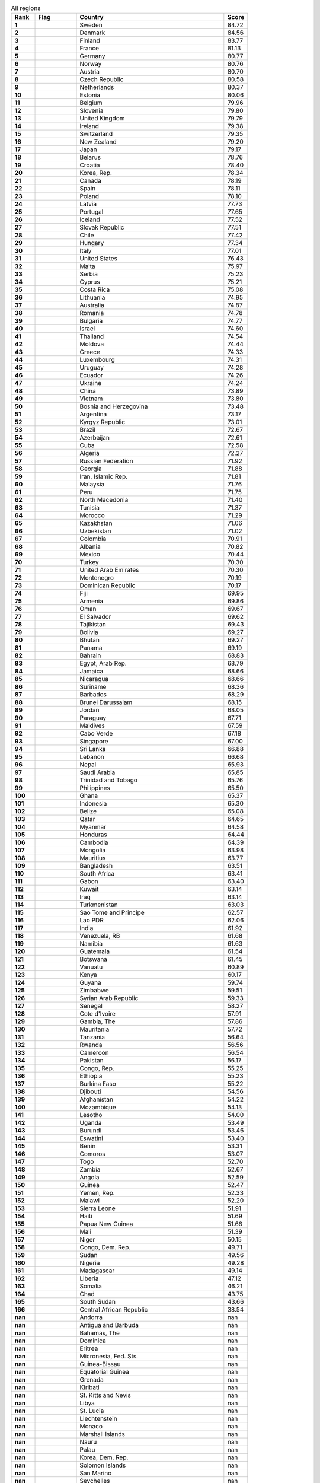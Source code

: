 .. list-table:: All regions
   :widths: 4 7 25 4
   :header-rows: 1
   :stub-columns: 1

   * - Rank
     - Flag
     - Country
     - Score
   * - 1
     - .. figure:: /flags/tn_se-flag.gif
          :height: 50px
          :width: 50px
     - Sweden
     - 84.72
   * - 2
     - .. figure:: /flags/tn_dk-flag.gif
          :height: 50px
          :width: 50px
     - Denmark
     - 84.56
   * - 3
     - .. figure:: /flags/tn_fi-flag.gif
          :height: 50px
          :width: 50px
     - Finland
     - 83.77
   * - 4
     - .. figure:: /flags/tn_fr-flag.gif
          :height: 50px
          :width: 50px
     - France
     - 81.13
   * - 5
     - .. figure:: /flags/tn_de-flag.gif
          :height: 50px
          :width: 50px
     - Germany
     - 80.77
   * - 6
     - .. figure:: /flags/tn_no-flag.gif
          :height: 50px
          :width: 50px
     - Norway
     - 80.76
   * - 7
     - .. figure:: /flags/tn_at-flag.gif
          :height: 50px
          :width: 50px
     - Austria
     - 80.70
   * - 8
     - .. figure:: /flags/tn_cz-flag.gif
          :height: 50px
          :width: 50px
     - Czech Republic
     - 80.58
   * - 9
     - .. figure:: /flags/tn_nl-flag.gif
          :height: 50px
          :width: 50px
     - Netherlands
     - 80.37
   * - 10
     - .. figure:: /flags/tn_ee-flag.gif
          :height: 50px
          :width: 50px
     - Estonia
     - 80.06
   * - 11
     - .. figure:: /flags/tn_be-flag.gif
          :height: 50px
          :width: 50px
     - Belgium
     - 79.96
   * - 12
     - .. figure:: /flags/tn_si-flag.gif
          :height: 50px
          :width: 50px
     - Slovenia
     - 79.80
   * - 13
     - .. figure:: /flags/tn_gb-flag.gif
          :height: 50px
          :width: 50px
     - United Kingdom
     - 79.79
   * - 14
     - .. figure:: /flags/tn_ie-flag.gif
          :height: 50px
          :width: 50px
     - Ireland
     - 79.38
   * - 15
     - .. figure:: /flags/tn_ch-flag.gif
          :height: 50px
          :width: 50px
     - Switzerland
     - 79.35
   * - 16
     - .. figure:: /flags/tn_nz-flag.gif
          :height: 50px
          :width: 50px
     - New Zealand
     - 79.20
   * - 17
     - .. figure:: /flags/tn_jp-flag.gif
          :height: 50px
          :width: 50px
     - Japan
     - 79.17
   * - 18
     - .. figure:: /flags/tn_by-flag.gif
          :height: 50px
          :width: 50px
     - Belarus
     - 78.76
   * - 19
     - .. figure:: /flags/tn_hr-flag.gif
          :height: 50px
          :width: 50px
     - Croatia
     - 78.40
   * - 20
     - .. figure:: /flags/tn_kr-flag.gif
          :height: 50px
          :width: 50px
     - Korea, Rep.
     - 78.34
   * - 21
     - .. figure:: /flags/tn_ca-flag.gif
          :height: 50px
          :width: 50px
     - Canada
     - 78.19
   * - 22
     - .. figure:: /flags/tn_es-flag.gif
          :height: 50px
          :width: 50px
     - Spain
     - 78.11
   * - 23
     - .. figure:: /flags/tn_pl-flag.gif
          :height: 50px
          :width: 50px
     - Poland
     - 78.10
   * - 24
     - .. figure:: /flags/tn_lv-flag.gif
          :height: 50px
          :width: 50px
     - Latvia
     - 77.73
   * - 25
     - .. figure:: /flags/tn_pt-flag.gif
          :height: 50px
          :width: 50px
     - Portugal
     - 77.65
   * - 26
     - .. figure:: /flags/tn_is-flag.gif
          :height: 50px
          :width: 50px
     - Iceland
     - 77.52
   * - 27
     - .. figure:: /flags/tn_sk-flag.gif
          :height: 50px
          :width: 50px
     - Slovak Republic
     - 77.51
   * - 28
     - .. figure:: /flags/tn_cl-flag.gif
          :height: 50px
          :width: 50px
     - Chile
     - 77.42
   * - 29
     - .. figure:: /flags/tn_hu-flag.gif
          :height: 50px
          :width: 50px
     - Hungary
     - 77.34
   * - 30
     - .. figure:: /flags/tn_it-flag.gif
          :height: 50px
          :width: 50px
     - Italy
     - 77.01
   * - 31
     - .. figure:: /flags/tn_us-flag.gif
          :height: 50px
          :width: 50px
     - United States
     - 76.43
   * - 32
     - .. figure:: /flags/tn_mt-flag.gif
          :height: 50px
          :width: 50px
     - Malta
     - 75.97
   * - 33
     - .. figure:: /flags/tn_rs-flag.gif
          :height: 50px
          :width: 50px
     - Serbia
     - 75.23
   * - 34
     - .. figure:: /flags/tn_cy-flag.gif
          :height: 50px
          :width: 50px
     - Cyprus
     - 75.21
   * - 35
     - .. figure:: /flags/tn_cr-flag.gif
          :height: 50px
          :width: 50px
     - Costa Rica
     - 75.08
   * - 36
     - .. figure:: /flags/tn_lt-flag.gif
          :height: 50px
          :width: 50px
     - Lithuania
     - 74.95
   * - 37
     - .. figure:: /flags/tn_au-flag.gif
          :height: 50px
          :width: 50px
     - Australia
     - 74.87
   * - 38
     - .. figure:: /flags/tn_ro-flag.gif
          :height: 50px
          :width: 50px
     - Romania
     - 74.78
   * - 39
     - .. figure:: /flags/tn_bg-flag.gif
          :height: 50px
          :width: 50px
     - Bulgaria
     - 74.77
   * - 40
     - .. figure:: /flags/tn_il-flag.gif
          :height: 50px
          :width: 50px
     - Israel
     - 74.60
   * - 41
     - .. figure:: /flags/tn_th-flag.gif
          :height: 50px
          :width: 50px
     - Thailand
     - 74.54
   * - 42
     - .. figure:: /flags/tn_md-flag.gif
          :height: 50px
          :width: 50px
     - Moldova
     - 74.44
   * - 43
     - .. figure:: /flags/tn_gr-flag.gif
          :height: 50px
          :width: 50px
     - Greece
     - 74.33
   * - 44
     - .. figure:: /flags/tn_lu-flag.gif
          :height: 50px
          :width: 50px
     - Luxembourg
     - 74.31
   * - 45
     - .. figure:: /flags/tn_uy-flag.gif
          :height: 50px
          :width: 50px
     - Uruguay
     - 74.28
   * - 46
     - .. figure:: /flags/tn_ec-flag.gif
          :height: 50px
          :width: 50px
     - Ecuador
     - 74.26
   * - 47
     - .. figure:: /flags/tn_ua-flag.gif
          :height: 50px
          :width: 50px
     - Ukraine
     - 74.24
   * - 48
     - .. figure:: /flags/tn_cn-flag.gif
          :height: 50px
          :width: 50px
     - China
     - 73.89
   * - 49
     - .. figure:: /flags/tn_vn-flag.gif
          :height: 50px
          :width: 50px
     - Vietnam
     - 73.80
   * - 50
     - .. figure:: /flags/tn_ba-flag.gif
          :height: 50px
          :width: 50px
     - Bosnia and Herzegovina
     - 73.48
   * - 51
     - .. figure:: /flags/tn_ar-flag.gif
          :height: 50px
          :width: 50px
     - Argentina
     - 73.17
   * - 52
     - .. figure:: /flags/tn_kg-flag.gif
          :height: 50px
          :width: 50px
     - Kyrgyz Republic
     - 73.01
   * - 53
     - .. figure:: /flags/tn_br-flag.gif
          :height: 50px
          :width: 50px
     - Brazil
     - 72.67
   * - 54
     - .. figure:: /flags/tn_az-flag.gif
          :height: 50px
          :width: 50px
     - Azerbaijan
     - 72.61
   * - 55
     - .. figure:: /flags/tn_cu-flag.gif
          :height: 50px
          :width: 50px
     - Cuba
     - 72.58
   * - 56
     - .. figure:: /flags/tn_dz-flag.gif
          :height: 50px
          :width: 50px
     - Algeria
     - 72.27
   * - 57
     - .. figure:: /flags/tn_ru-flag.gif
          :height: 50px
          :width: 50px
     - Russian Federation
     - 71.92
   * - 58
     - .. figure:: /flags/tn_ge-flag.gif
          :height: 50px
          :width: 50px
     - Georgia
     - 71.88
   * - 59
     - .. figure:: /flags/tn_ir-flag.gif
          :height: 50px
          :width: 50px
     - Iran, Islamic Rep.
     - 71.81
   * - 60
     - .. figure:: /flags/tn_my-flag.gif
          :height: 50px
          :width: 50px
     - Malaysia
     - 71.76
   * - 61
     - .. figure:: /flags/tn_pe-flag.gif
          :height: 50px
          :width: 50px
     - Peru
     - 71.75
   * - 62
     - .. figure:: /flags/tn_mk-flag.gif
          :height: 50px
          :width: 50px
     - North Macedonia
     - 71.40
   * - 63
     - .. figure:: /flags/tn_tn-flag.gif
          :height: 50px
          :width: 50px
     - Tunisia
     - 71.37
   * - 64
     - .. figure:: /flags/tn_ma-flag.gif
          :height: 50px
          :width: 50px
     - Morocco
     - 71.29
   * - 65
     - .. figure:: /flags/tn_kz-flag.gif
          :height: 50px
          :width: 50px
     - Kazakhstan
     - 71.06
   * - 66
     - .. figure:: /flags/tn_uz-flag.gif
          :height: 50px
          :width: 50px
     - Uzbekistan
     - 71.02
   * - 67
     - .. figure:: /flags/tn_co-flag.gif
          :height: 50px
          :width: 50px
     - Colombia
     - 70.91
   * - 68
     - .. figure:: /flags/tn_al-flag.gif
          :height: 50px
          :width: 50px
     - Albania
     - 70.82
   * - 69
     - .. figure:: /flags/tn_mx-flag.gif
          :height: 50px
          :width: 50px
     - Mexico
     - 70.44
   * - 70
     - .. figure:: /flags/tn_tr-flag.gif
          :height: 50px
          :width: 50px
     - Turkey
     - 70.30
   * - 71
     - .. figure:: /flags/tn_ae-flag.gif
          :height: 50px
          :width: 50px
     - United Arab Emirates
     - 70.30
   * - 72
     - .. figure:: /flags/tn_me-flag.gif
          :height: 50px
          :width: 50px
     - Montenegro
     - 70.19
   * - 73
     - .. figure:: /flags/tn_do-flag.gif
          :height: 50px
          :width: 50px
     - Dominican Republic
     - 70.17
   * - 74
     - .. figure:: /flags/tn_fj-flag.gif
          :height: 50px
          :width: 50px
     - Fiji
     - 69.95
   * - 75
     - .. figure:: /flags/tn_am-flag.gif
          :height: 50px
          :width: 50px
     - Armenia
     - 69.86
   * - 76
     - .. figure:: /flags/tn_om-flag.gif
          :height: 50px
          :width: 50px
     - Oman
     - 69.67
   * - 77
     - .. figure:: /flags/tn_sv-flag.gif
          :height: 50px
          :width: 50px
     - El Salvador
     - 69.62
   * - 78
     - .. figure:: /flags/tn_tj-flag.gif
          :height: 50px
          :width: 50px
     - Tajikistan
     - 69.43
   * - 79
     - .. figure:: /flags/tn_bo-flag.gif
          :height: 50px
          :width: 50px
     - Bolivia
     - 69.27
   * - 80
     - .. figure:: /flags/tn_bt-flag.gif
          :height: 50px
          :width: 50px
     - Bhutan
     - 69.27
   * - 81
     - .. figure:: /flags/tn_pa-flag.gif
          :height: 50px
          :width: 50px
     - Panama
     - 69.19
   * - 82
     - .. figure:: /flags/tn_bh-flag.gif
          :height: 50px
          :width: 50px
     - Bahrain
     - 68.83
   * - 83
     - .. figure:: /flags/tn_eg-flag.gif
          :height: 50px
          :width: 50px
     - Egypt, Arab Rep.
     - 68.79
   * - 84
     - .. figure:: /flags/tn_jm-flag.gif
          :height: 50px
          :width: 50px
     - Jamaica
     - 68.66
   * - 85
     - .. figure:: /flags/tn_ni-flag.gif
          :height: 50px
          :width: 50px
     - Nicaragua
     - 68.66
   * - 86
     - .. figure:: /flags/tn_sr-flag.gif
          :height: 50px
          :width: 50px
     - Suriname
     - 68.36
   * - 87
     - .. figure:: /flags/tn_bb-flag.gif
          :height: 50px
          :width: 50px
     - Barbados
     - 68.29
   * - 88
     - .. figure:: /flags/tn_bn-flag.gif
          :height: 50px
          :width: 50px
     - Brunei Darussalam
     - 68.15
   * - 89
     - .. figure:: /flags/tn_jo-flag.gif
          :height: 50px
          :width: 50px
     - Jordan
     - 68.05
   * - 90
     - .. figure:: /flags/tn_py-flag.gif
          :height: 50px
          :width: 50px
     - Paraguay
     - 67.71
   * - 91
     - .. figure:: /flags/tn_mv-flag.gif
          :height: 50px
          :width: 50px
     - Maldives
     - 67.59
   * - 92
     - .. figure:: /flags/tn_cv-flag.gif
          :height: 50px
          :width: 50px
     - Cabo Verde
     - 67.18
   * - 93
     - .. figure:: /flags/tn_sg-flag.gif
          :height: 50px
          :width: 50px
     - Singapore
     - 67.00
   * - 94
     - .. figure:: /flags/tn_lk-flag.gif
          :height: 50px
          :width: 50px
     - Sri Lanka
     - 66.88
   * - 95
     - .. figure:: /flags/tn_lb-flag.gif
          :height: 50px
          :width: 50px
     - Lebanon
     - 66.68
   * - 96
     - .. figure:: /flags/tn_np-flag.gif
          :height: 50px
          :width: 50px
     - Nepal
     - 65.93
   * - 97
     - .. figure:: /flags/tn_sa-flag.gif
          :height: 50px
          :width: 50px
     - Saudi Arabia
     - 65.85
   * - 98
     - .. figure:: /flags/tn_tt-flag.gif
          :height: 50px
          :width: 50px
     - Trinidad and Tobago
     - 65.76
   * - 99
     - .. figure:: /flags/tn_ph-flag.gif
          :height: 50px
          :width: 50px
     - Philippines
     - 65.50
   * - 100
     - .. figure:: /flags/tn_gh-flag.gif
          :height: 50px
          :width: 50px
     - Ghana
     - 65.37
   * - 101
     - .. figure:: /flags/tn_id-flag.gif
          :height: 50px
          :width: 50px
     - Indonesia
     - 65.30
   * - 102
     - .. figure:: /flags/tn_bz-flag.gif
          :height: 50px
          :width: 50px
     - Belize
     - 65.08
   * - 103
     - .. figure:: /flags/tn_qa-flag.gif
          :height: 50px
          :width: 50px
     - Qatar
     - 64.65
   * - 104
     - .. figure:: /flags/tn_mm-flag.gif
          :height: 50px
          :width: 50px
     - Myanmar
     - 64.58
   * - 105
     - .. figure:: /flags/tn_hn-flag.gif
          :height: 50px
          :width: 50px
     - Honduras
     - 64.44
   * - 106
     - .. figure:: /flags/tn_kh-flag.gif
          :height: 50px
          :width: 50px
     - Cambodia
     - 64.39
   * - 107
     - .. figure:: /flags/tn_mn-flag.gif
          :height: 50px
          :width: 50px
     - Mongolia
     - 63.98
   * - 108
     - .. figure:: /flags/tn_mu-flag.gif
          :height: 50px
          :width: 50px
     - Mauritius
     - 63.77
   * - 109
     - .. figure:: /flags/tn_bd-flag.gif
          :height: 50px
          :width: 50px
     - Bangladesh
     - 63.51
   * - 110
     - .. figure:: /flags/tn_za-flag.gif
          :height: 50px
          :width: 50px
     - South Africa
     - 63.41
   * - 111
     - .. figure:: /flags/tn_ga-flag.gif
          :height: 50px
          :width: 50px
     - Gabon
     - 63.40
   * - 112
     - .. figure:: /flags/tn_kw-flag.gif
          :height: 50px
          :width: 50px
     - Kuwait
     - 63.14
   * - 113
     - .. figure:: /flags/tn_iq-flag.gif
          :height: 50px
          :width: 50px
     - Iraq
     - 63.14
   * - 114
     - .. figure:: /flags/tn_tm-flag.gif
          :height: 50px
          :width: 50px
     - Turkmenistan
     - 63.03
   * - 115
     - .. figure:: /flags/tn_st-flag.gif
          :height: 50px
          :width: 50px
     - Sao Tome and Principe
     - 62.57
   * - 116
     - .. figure:: /flags/tn_la-flag.gif
          :height: 50px
          :width: 50px
     - Lao PDR
     - 62.06
   * - 117
     - .. figure:: /flags/tn_in-flag.gif
          :height: 50px
          :width: 50px
     - India
     - 61.92
   * - 118
     - .. figure:: /flags/tn_ve-flag.gif
          :height: 50px
          :width: 50px
     - Venezuela, RB
     - 61.68
   * - 119
     - .. figure:: /flags/tn_na-flag.gif
          :height: 50px
          :width: 50px
     - Namibia
     - 61.63
   * - 120
     - .. figure:: /flags/tn_gt-flag.gif
          :height: 50px
          :width: 50px
     - Guatemala
     - 61.54
   * - 121
     - .. figure:: /flags/tn_bw-flag.gif
          :height: 50px
          :width: 50px
     - Botswana
     - 61.45
   * - 122
     - .. figure:: /flags/tn_vu-flag.gif
          :height: 50px
          :width: 50px
     - Vanuatu
     - 60.89
   * - 123
     - .. figure:: /flags/tn_ke-flag.gif
          :height: 50px
          :width: 50px
     - Kenya
     - 60.17
   * - 124
     - .. figure:: /flags/tn_gy-flag.gif
          :height: 50px
          :width: 50px
     - Guyana
     - 59.74
   * - 125
     - .. figure:: /flags/tn_zw-flag.gif
          :height: 50px
          :width: 50px
     - Zimbabwe
     - 59.51
   * - 126
     - .. figure:: /flags/tn_sy-flag.gif
          :height: 50px
          :width: 50px
     - Syrian Arab Republic
     - 59.33
   * - 127
     - .. figure:: /flags/tn_sn-flag.gif
          :height: 50px
          :width: 50px
     - Senegal
     - 58.27
   * - 128
     - .. figure:: /flags/tn_ci-flag.gif
          :height: 50px
          :width: 50px
     - Cote d'Ivoire
     - 57.91
   * - 129
     - .. figure:: /flags/tn_gm-flag.gif
          :height: 50px
          :width: 50px
     - Gambia, The
     - 57.86
   * - 130
     - .. figure:: /flags/tn_mr-flag.gif
          :height: 50px
          :width: 50px
     - Mauritania
     - 57.72
   * - 131
     - .. figure:: /flags/tn_tz-flag.gif
          :height: 50px
          :width: 50px
     - Tanzania
     - 56.64
   * - 132
     - .. figure:: /flags/tn_rw-flag.gif
          :height: 50px
          :width: 50px
     - Rwanda
     - 56.56
   * - 133
     - .. figure:: /flags/tn_cm-flag.gif
          :height: 50px
          :width: 50px
     - Cameroon
     - 56.54
   * - 134
     - .. figure:: /flags/tn_pk-flag.gif
          :height: 50px
          :width: 50px
     - Pakistan
     - 56.17
   * - 135
     - .. figure:: /flags/tn_cg-flag.gif
          :height: 50px
          :width: 50px
     - Congo, Rep.
     - 55.25
   * - 136
     - .. figure:: /flags/tn_et-flag.gif
          :height: 50px
          :width: 50px
     - Ethiopia
     - 55.23
   * - 137
     - .. figure:: /flags/tn_bf-flag.gif
          :height: 50px
          :width: 50px
     - Burkina Faso
     - 55.22
   * - 138
     - .. figure:: /flags/tn_dj-flag.gif
          :height: 50px
          :width: 50px
     - Djibouti
     - 54.56
   * - 139
     - .. figure:: /flags/tn_af-flag.gif
          :height: 50px
          :width: 50px
     - Afghanistan
     - 54.22
   * - 140
     - .. figure:: /flags/tn_mz-flag.gif
          :height: 50px
          :width: 50px
     - Mozambique
     - 54.13
   * - 141
     - .. figure:: /flags/tn_ls-flag.gif
          :height: 50px
          :width: 50px
     - Lesotho
     - 54.00
   * - 142
     - .. figure:: /flags/tn_ug-flag.gif
          :height: 50px
          :width: 50px
     - Uganda
     - 53.49
   * - 143
     - .. figure:: /flags/tn_bi-flag.gif
          :height: 50px
          :width: 50px
     - Burundi
     - 53.46
   * - 144
     - .. figure:: /flags/tn_sz-flag.gif
          :height: 50px
          :width: 50px
     - Eswatini
     - 53.40
   * - 145
     - .. figure:: /flags/tn_bj-flag.gif
          :height: 50px
          :width: 50px
     - Benin
     - 53.31
   * - 146
     - .. figure:: /flags/tn_km-flag.gif
          :height: 50px
          :width: 50px
     - Comoros
     - 53.07
   * - 147
     - .. figure:: /flags/tn_tg-flag.gif
          :height: 50px
          :width: 50px
     - Togo
     - 52.70
   * - 148
     - .. figure:: /flags/tn_zm-flag.gif
          :height: 50px
          :width: 50px
     - Zambia
     - 52.67
   * - 149
     - .. figure:: /flags/tn_ao-flag.gif
          :height: 50px
          :width: 50px
     - Angola
     - 52.59
   * - 150
     - .. figure:: /flags/tn_gn-flag.gif
          :height: 50px
          :width: 50px
     - Guinea
     - 52.47
   * - 151
     - .. figure:: /flags/tn_ye-flag.gif
          :height: 50px
          :width: 50px
     - Yemen, Rep.
     - 52.33
   * - 152
     - .. figure:: /flags/tn_mw-flag.gif
          :height: 50px
          :width: 50px
     - Malawi
     - 52.20
   * - 153
     - .. figure:: /flags/tn_sl-flag.gif
          :height: 50px
          :width: 50px
     - Sierra Leone
     - 51.91
   * - 154
     - .. figure:: /flags/tn_ht-flag.gif
          :height: 50px
          :width: 50px
     - Haiti
     - 51.69
   * - 155
     - .. figure:: /flags/tn_pg-flag.gif
          :height: 50px
          :width: 50px
     - Papua New Guinea
     - 51.66
   * - 156
     - .. figure:: /flags/tn_ml-flag.gif
          :height: 50px
          :width: 50px
     - Mali
     - 51.39
   * - 157
     - .. figure:: /flags/tn_ne-flag.gif
          :height: 50px
          :width: 50px
     - Niger
     - 50.15
   * - 158
     - .. figure:: /flags/tn_cd-flag.gif
          :height: 50px
          :width: 50px
     - Congo, Dem. Rep.
     - 49.71
   * - 159
     - .. figure:: /flags/tn_sd-flag.gif
          :height: 50px
          :width: 50px
     - Sudan
     - 49.56
   * - 160
     - .. figure:: /flags/tn_ng-flag.gif
          :height: 50px
          :width: 50px
     - Nigeria
     - 49.28
   * - 161
     - .. figure:: /flags/tn_mg-flag.gif
          :height: 50px
          :width: 50px
     - Madagascar
     - 49.14
   * - 162
     - .. figure:: /flags/tn_lr-flag.gif
          :height: 50px
          :width: 50px
     - Liberia
     - 47.12
   * - 163
     - .. figure:: /flags/tn_so-flag.gif
          :height: 50px
          :width: 50px
     - Somalia
     - 46.21
   * - 164
     - .. figure:: /flags/tn_td-flag.gif
          :height: 50px
          :width: 50px
     - Chad
     - 43.75
   * - 165
     - .. figure:: /flags/tn_ss-flag.gif
          :height: 50px
          :width: 50px
     - South Sudan
     - 43.66
   * - 166
     - .. figure:: /flags/tn_cf-flag.gif
          :height: 50px
          :width: 50px
     - Central African Republic
     - 38.54
   * - nan
     - .. figure:: /flags/tn_ad-flag.gif
          :height: 50px
          :width: 50px
     - Andorra
     - nan
   * - nan
     - .. figure:: /flags/tn_ag-flag.gif
          :height: 50px
          :width: 50px
     - Antigua and Barbuda
     - nan
   * - nan
     - .. figure:: /flags/tn_bs-flag.gif
          :height: 50px
          :width: 50px
     - Bahamas, The
     - nan
   * - nan
     - .. figure:: /flags/tn_dm-flag.gif
          :height: 50px
          :width: 50px
     - Dominica
     - nan
   * - nan
     - .. figure:: /flags/tn_er-flag.gif
          :height: 50px
          :width: 50px
     - Eritrea
     - nan
   * - nan
     - .. figure:: /flags/tn_fm-flag.gif
          :height: 50px
          :width: 50px
     - Micronesia, Fed. Sts.
     - nan
   * - nan
     - .. figure:: /flags/tn_gw-flag.gif
          :height: 50px
          :width: 50px
     - Guinea-Bissau
     - nan
   * - nan
     - .. figure:: /flags/tn_gq-flag.gif
          :height: 50px
          :width: 50px
     - Equatorial Guinea
     - nan
   * - nan
     - .. figure:: /flags/tn_gd-flag.gif
          :height: 50px
          :width: 50px
     - Grenada
     - nan
   * - nan
     - .. figure:: /flags/tn_ki-flag.gif
          :height: 50px
          :width: 50px
     - Kiribati
     - nan
   * - nan
     - .. figure:: /flags/tn_kn-flag.gif
          :height: 50px
          :width: 50px
     - St. Kitts and Nevis
     - nan
   * - nan
     - .. figure:: /flags/tn_ly-flag.gif
          :height: 50px
          :width: 50px
     - Libya
     - nan
   * - nan
     - .. figure:: /flags/tn_lc-flag.gif
          :height: 50px
          :width: 50px
     - St. Lucia
     - nan
   * - nan
     - .. figure:: /flags/tn_li-flag.gif
          :height: 50px
          :width: 50px
     - Liechtenstein
     - nan
   * - nan
     - .. figure:: /flags/tn_mc-flag.gif
          :height: 50px
          :width: 50px
     - Monaco
     - nan
   * - nan
     - .. figure:: /flags/tn_mh-flag.gif
          :height: 50px
          :width: 50px
     - Marshall Islands
     - nan
   * - nan
     - .. figure:: /flags/tn_nr-flag.gif
          :height: 50px
          :width: 50px
     - Nauru
     - nan
   * - nan
     - .. figure:: /flags/tn_pw-flag.gif
          :height: 50px
          :width: 50px
     - Palau
     - nan
   * - nan
     - .. figure:: /flags/tn_kp-flag.gif
          :height: 50px
          :width: 50px
     - Korea, Dem. Rep.
     - nan
   * - nan
     - .. figure:: /flags/tn_sb-flag.gif
          :height: 50px
          :width: 50px
     - Solomon Islands
     - nan
   * - nan
     - .. figure:: /flags/tn_sm-flag.gif
          :height: 50px
          :width: 50px
     - San Marino
     - nan
   * - nan
     - .. figure:: /flags/tn_sc-flag.gif
          :height: 50px
          :width: 50px
     - Seychelles
     - nan
   * - nan
     - .. figure:: /flags/tn_tl-flag.gif
          :height: 50px
          :width: 50px
     - Timor-Leste
     - nan
   * - nan
     - .. figure:: /flags/tn_to-flag.gif
          :height: 50px
          :width: 50px
     - Tonga
     - nan
   * - nan
     - .. figure:: /flags/tn_tv-flag.gif
          :height: 50px
          :width: 50px
     - Tuvalu
     - nan
   * - nan
     - .. figure:: /flags/tn_vc-flag.gif
          :height: 50px
          :width: 50px
     - St. Vincent and the Grenadines
     - nan
   * - nan
     - .. figure:: /flags/tn_ws-flag.gif
          :height: 50px
          :width: 50px
     - Samoa
     - nan
